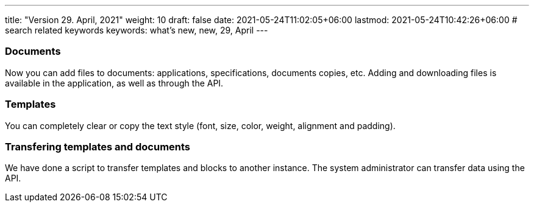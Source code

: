 ---
title: "Version 29. April, 2021"
weight: 10
draft: false
date: 2021-05-24T11:02:05+06:00
lastmod: 2021-05-24T10:42:26+06:00
# search related keywords
keywords: what's new, new, 29, April
---

:toc:
:toclevels: 6
:fileModTime:
:experimental:

=== Documents
Now you can add files to documents: applications, specifications,  documents copies, etc. Adding and downloading files is available in the application, as well as through the API.

=== Templates
You can completely clear or copy the text style (font, size, color, weight, alignment and padding).

=== Transfering templates and documents
We have done a script to transfer templates and blocks to another instance. The system administrator can transfer data using the API.

